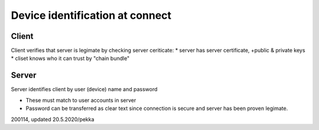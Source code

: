 Device identification at connect
================================

Client
**********
Client verifies that server is legimate by checking server ceriticate:
* server has server certificate, +public & private keys 
* cliset knows who it can trust by "chain bundle" 


Server
******
Server identifies client by user (device) name and password

* These must match to user accounts in server
* Password can be transferred as clear text since connection is secure and server has been proven legimate.


200114, updated 20.5.2020/pekka
